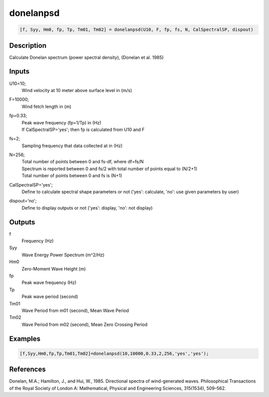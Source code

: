 .. ++++++++++++++++++++++++++++++++YA LATIF++++++++++++++++++++++++++++++++++
.. +                                                                        +
.. + ScientiMate                                                            +
.. + Earth-Science Data Analysis Library                                    +
.. +                                                                        +
.. + Developed by: Arash Karimpour                                          +
.. + Contact     : www.arashkarimpour.com                                   +
.. + Developed/Updated (yyyy-mm-dd): 2017-08-01                             +
.. +                                                                        +
.. ++++++++++++++++++++++++++++++++++++++++++++++++++++++++++++++++++++++++++

donelanpsd
==========

.. code:: MATLAB

    [f, Syy, Hm0, fp, Tp, Tm01, Tm02] = donelanpsd(U10, F, fp, fs, N, CalSpectralSP, dispout)

Description
-----------

Calculate Donelan spectrum (power spectral density), (Donelan et al. 1985)

Inputs
------

U10=10;
    Wind velocity at 10 meter above surface level in (m/s)
F=10000;
    Wind fetch length in (m)
fp=0.33;
    | Peak wave frequency (fp=1/Tp) in (Hz)
    | If CalSpectralSP='yes'; then fp is calculated from U10 and F
fs=2;
    Sampling frequency that data collected at in (Hz)
N=256;
    | Total number of points between 0 and fs-df, where df=fs/N
    | Spectrum is reported between 0 and fs/2 with total number of points equal to (N/2+1)
    | Total number of points between 0 and fs is (N+1)
CalSpectralSP='yes';
    Define to calculate spectral shape parameters or not ('yes': calculate, 'no': use given parameters by user)
dispout='no';
    Define to display outputs or not ('yes': display, 'no': not display)

Outputs
-------

f
    Frequency (Hz)
Syy
    Wave Energy Power Spectrum (m^2/Hz)
Hm0
    Zero-Moment Wave Height (m)
fp
    Peak wave frequency (Hz)
Tp
    Peak wave period (second)
Tm01
    Wave Period from m01 (second), Mean Wave Period
Tm02
    Wave Period from m02 (second), Mean Zero Crossing Period

Examples
--------

.. code:: MATLAB

    [f,Syy,Hm0,fp,Tp,Tm01,Tm02]=donelanpsd(10,10000,0.33,2,256,'yes','yes');

References
----------

Donelan, M.A.; Hamilton, J., and Hui, W., 1985. Directional spectra of wind-generated waves. 
Philosophical Transactions of the Royal Society of London A: Mathematical, 
Physical and Engineering Sciences, 315(1534), 509–562.

.. License & Disclaimer
.. --------------------
..
.. Copyright (c) 2020 Arash Karimpour
..
.. http://www.arashkarimpour.com
..
.. THE SOFTWARE IS PROVIDED "AS IS", WITHOUT WARRANTY OF ANY KIND, EXPRESS OR
.. IMPLIED, INCLUDING BUT NOT LIMITED TO THE WARRANTIES OF MERCHANTABILITY,
.. FITNESS FOR A PARTICULAR PURPOSE AND NONINFRINGEMENT. IN NO EVENT SHALL THE
.. AUTHORS OR COPYRIGHT HOLDERS BE LIABLE FOR ANY CLAIM, DAMAGES OR OTHER
.. LIABILITY, WHETHER IN AN ACTION OF CONTRACT, TORT OR OTHERWISE, ARISING FROM,
.. OUT OF OR IN CONNECTION WITH THE SOFTWARE OR THE USE OR OTHER DEALINGS IN THE
.. SOFTWARE.
